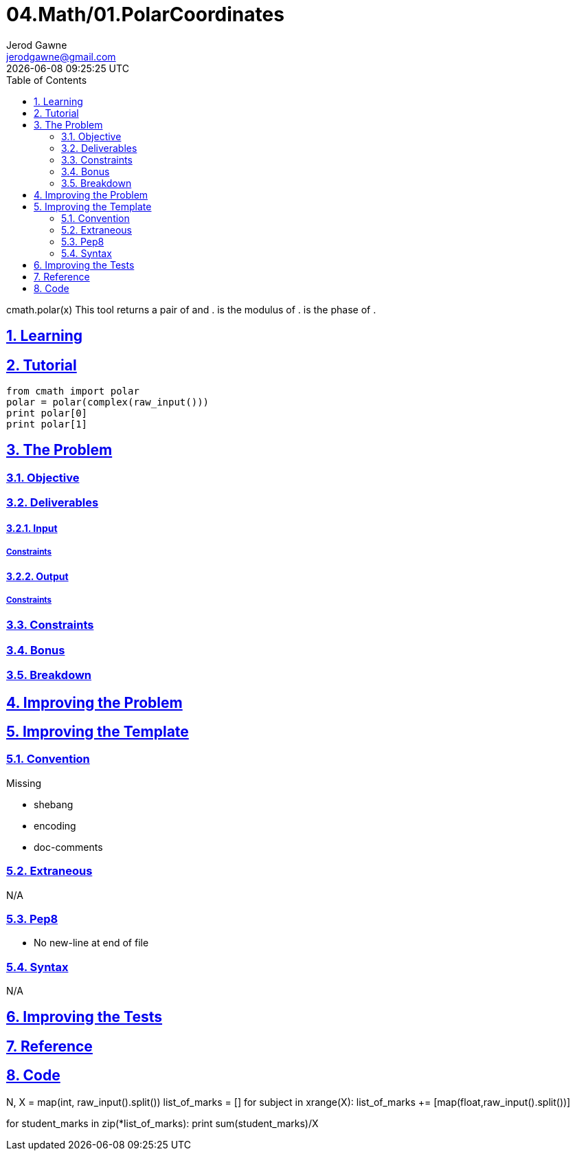 :author: Jerod Gawne
:email: jerodgawne@gmail.com
:docdate: February 19, 2019
:revdate: {docdatetime}
:src-uri: https://github.com/jerodg/hackerrank

:difficulty: easy
:time-complexity: low
:required-knowledge: polar, complex, cmath
:solution-variability: 1
:score: 10
:keywords: python, {required-knowledge}
:summary:

:doctype: article
:sectanchors:
:sectlinks:
:sectnums:
:toc:
= 04.Math/01.PolarCoordinates

cmath.polar(x)
This tool returns a pair of  and .
 is the modulus of .
 is the phase of .

== Learning

== Tutorial
[source,python]
from cmath import polar
polar = polar(complex(raw_input()))
print polar[0]
print polar[1]

== The Problem
// todo: state as agile story
=== Objective
=== Deliverables
==== Input
===== Constraints
==== Output
===== Constraints
=== Constraints
=== Bonus
=== Breakdown

== Improving the Problem
// todo: improving the problem

== Improving the Template
=== Convention
.Missing
* shebang
* encoding
* doc-comments

=== Extraneous
N/A

=== Pep8
* No new-line at end of file

=== Syntax
N/A

== Improving the Tests
// todo: improving the tests

== Reference

== Code
N, X = map(int, raw_input().split())
list_of_marks = []
for subject in xrange(X):
    list_of_marks += [map(float,raw_input().split())]

for student_marks in zip(*list_of_marks):
    print sum(student_marks)/X
